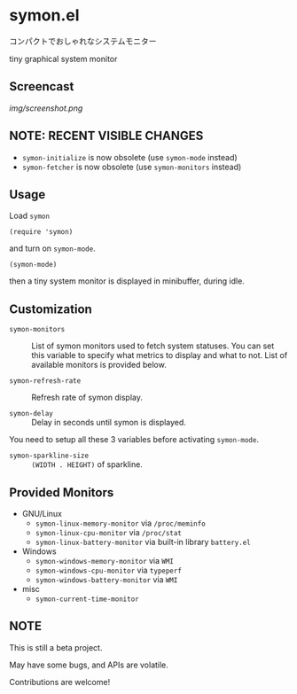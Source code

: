 * symon.el

コンパクトでおしゃれなシステムモニター

tiny graphical system monitor

** Screencast

[[img/screenshot.png]]

** NOTE: RECENT VISIBLE CHANGES

- =symon-initialize= is now obsolete (use =symon-mode= instead)
- =symon-fetcher= is now obsolete (use =symon-monitors= instead)

** Usage

Load =symon=

: (require 'symon)

and turn on =symon-mode=.

: (symon-mode)

then a tiny system monitor is displayed in minibuffer, during idle.

** Customization

- =symon-monitors= :: List of symon monitors used to fetch system
     statuses. You can set this variable to specify what metrics to
     display and what to not. List of available monitors is provided
     below.

- =symon-refresh-rate= :: Refresh rate of symon display.

- =symon-delay= :: Delay in seconds until symon is displayed.

You need to setup all these 3 variables before activating
=symon-mode=.

- =symon-sparkline-size= :: =(WIDTH . HEIGHT)= of sparkline.

** Provided Monitors

- GNU/Linux
  - =symon-linux-memory-monitor= via =/proc/meminfo=
  - =symon-linux-cpu-monitor= via =/proc/stat=
  - =symon-linux-battery-monitor= via built-in library =battery.el=

- Windows
  - =symon-windows-memory-monitor= via =WMI=
  - =symon-windows-cpu-monitor= via =typeperf=
  - =symon-windows-battery-monitor= via =WMI=

- misc
  - =symon-current-time-monitor=

** NOTE

This is still a beta project.

May have some bugs, and APIs are volatile.

Contributions are welcome!

